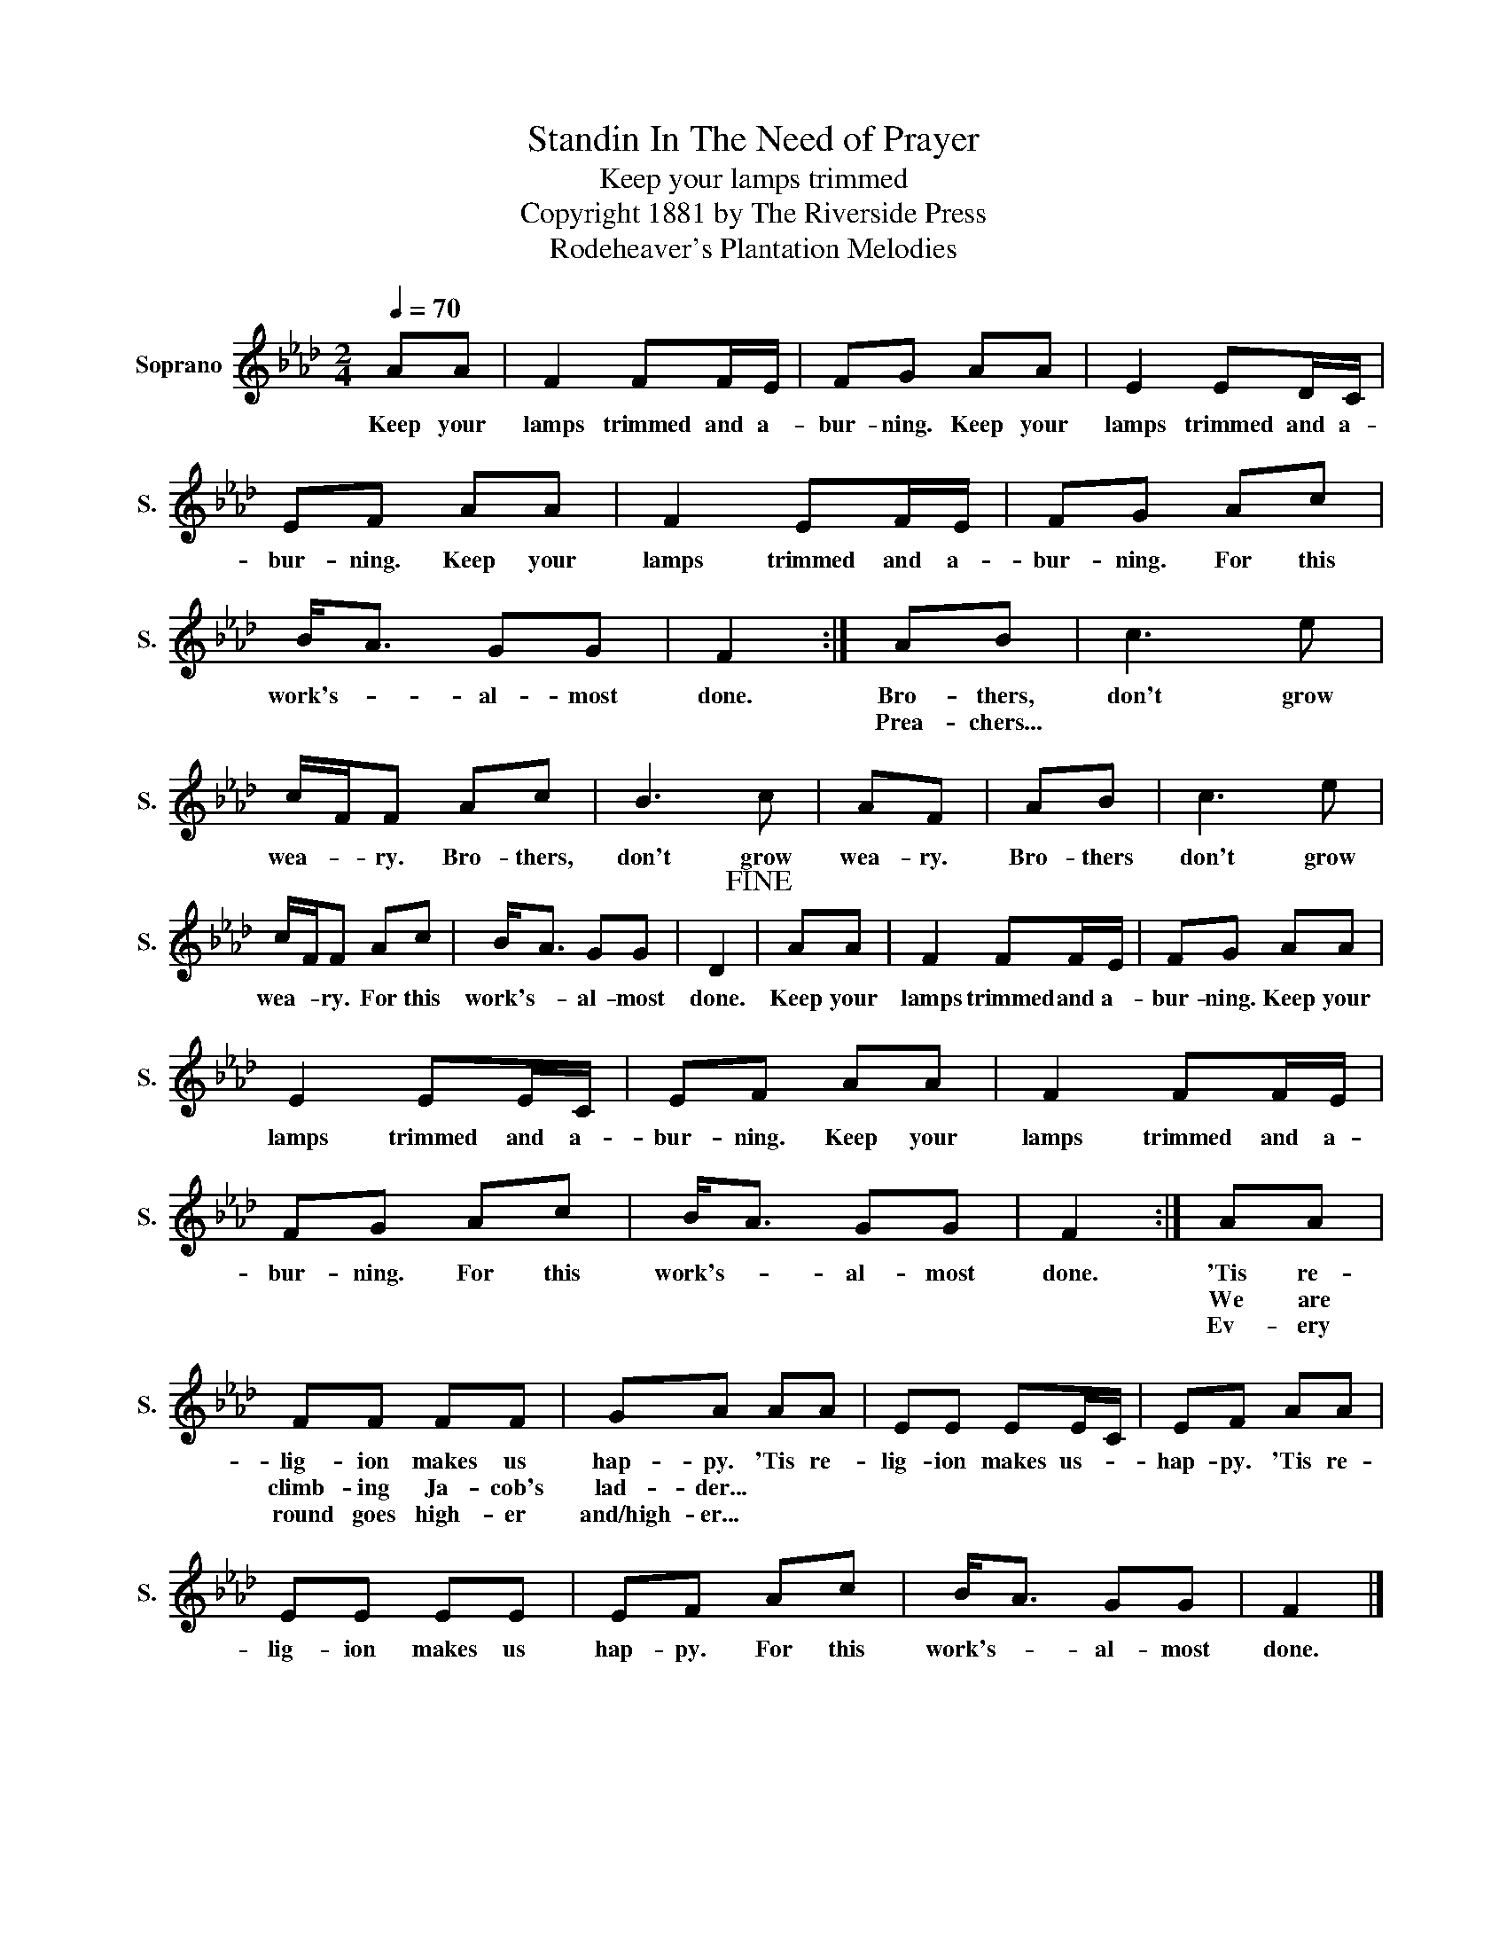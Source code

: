 X:1
T:Standin In The Need of Prayer
T:Keep your lamps trimmed
T:Copyright 1881 by The Riverside Press
T:Rodeheaver's Plantation Melodies
Z:Rodeheaver's Plantation Melodies
L:1/8
Q:1/4=70
M:2/4
K:Ab
V:1 treble nm="Soprano" snm="S."
V:1
 AA | F2 FF/E/ | FG AA | E2 ED/C/ | EF AA | F2 EF/E/ | FG Ac | B<A GG | F2 :| AB | c3 e | %11
w: Keep your|lamps trimmed and a-|bur- ning. Keep your|lamps trimmed and a-|bur- ning. Keep your|lamps trimmed and a-|bur- ning. For this|work's- * al- most|done.|Bro- thers,|don't grow|
w: |||||||||Prea- chers...||
w: |||||||||||
 c/F/F Ac | B3 c | AF | AB | c3 e | c/F/F Ac | B<A GG | D2!fine! | AA | F2 FF/E/ | FG AA | %22
w: wea- * ry. Bro- thers,|don't grow|wea- ry.|Bro- thers|don't grow|wea- * ry. For this|work's- * al- most|done.|Keep your|lamps trimmed and a-|bur- ning. Keep your|
w: |||||||||||
w: |||||||||||
 E2 EE/C/ | EF AA | F2 FF/E/ | FG Ac | B<A GG | F2 :| AA | FF FF | GA AA | EE EE/C/ | EF AA | %33
w: lamps trimmed and a-|bur- ning. Keep your|lamps trimmed and a-|bur- ning. For this|work's- * al- most|done.|'Tis re-|lig- ion makes us|hap- py. 'Tis re-|lig- ion makes us- *|hap- py. 'Tis re-|
w: ||||||We are|climb- ing Ja- cob's|lad- der... * *|||
w: ||||||Ev- ery|round goes high- er|and/high- er... * *|||
 EE EE | EF Ac | B<A GG | F2 |] %37
w: lig- ion makes us|hap- py. For this|work's- * al- most|done.|
w: ||||
w: ||||

